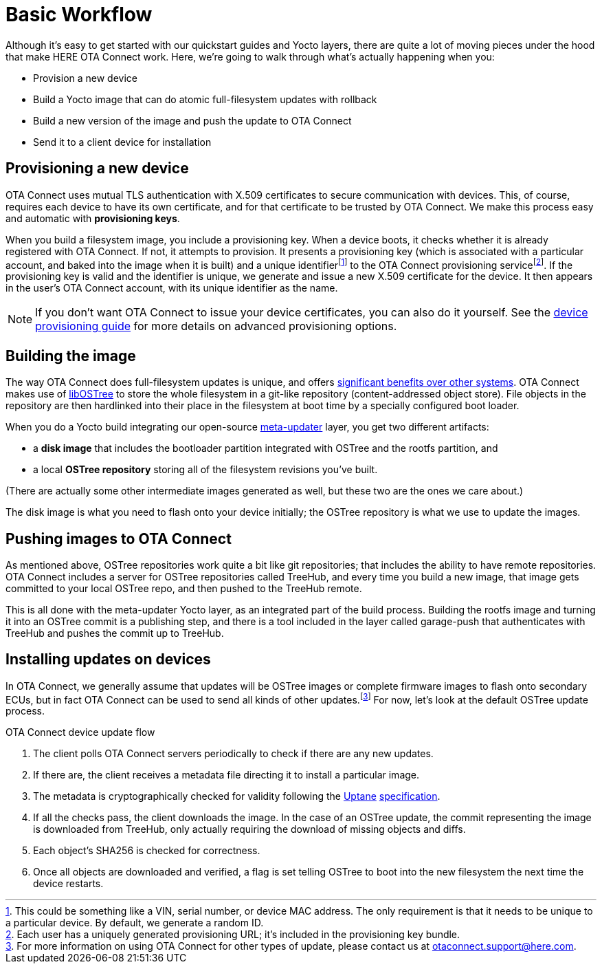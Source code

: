 = Basic Workflow
ifdef::env-github[]

[NOTE]
====
We recommend that you link:https://docs.ota.here.com/ota-client/latest/{docname}.html[view this article in our documentation portal]. Not all of our articles render correctly in GitHub.
====
endif::[]

:page-layout: page
:page-categories: [concepts]
:page-date: 2017-01-16 18:12:09
:page-order: 1
:icons: font

Although it's easy to get started with our quickstart guides and Yocto layers, there are quite a lot of moving pieces under the hood that make HERE OTA Connect work. Here, we're going to walk through what's actually happening when you:

* Provision a new device
* Build a Yocto image that can do atomic full-filesystem updates with rollback
* Build a new version of the image and push the update to OTA Connect
* Send it to a client device for installation

== Provisioning a new device

OTA Connect uses mutual TLS authentication with X.509 certificates to secure communication with devices. This, of course, requires each device to have its own certificate, and for that certificate to be trusted by OTA Connect. We make this process easy and automatic with *provisioning keys*.

When you build a filesystem image, you include a provisioning key. When a device boots, it checks whether it is already registered with OTA Connect. If not, it attempts to provision. It presents a provisioning key (which is associated with a particular account, and baked into the image when it is built) and a unique identifierfootnote:[This could be something like a VIN, serial number, or device MAC address. The only requirement is that it needs to be unique to a particular device. By default, we generate a random ID.] to the OTA Connect provisioning servicefootnote:[Each user has a uniquely generated provisioning URL; it's included in the provisioning key bundle.]. If the provisioning key is valid and the identifier is unique, we generate and issue a new X.509 certificate for the device. It then appears in the user's OTA Connect account, with its unique identifier as the name.

NOTE: If you don't want OTA Connect to issue your device certificates, you can also do it yourself. See the xref:device-cred-prov-steps.adoc[device provisioning guide] for more details on advanced provisioning options.

== Building the image

The way OTA Connect does full-filesystem updates is unique, and offers xref:ostree-and-treehub.adoc#_comparing_full_filesystem_update_strategies[significant benefits over other systems]. OTA Connect makes use of link:http://ostree.readthedocs.io/en/latest/[libOSTree] to store the whole filesystem in a git-like repository (content-addressed object store). File objects in the repository are then hardlinked into their place in the filesystem at boot time by a specially configured boot loader.

When you do a Yocto build integrating our open-source link:https://github.com/advancedtelematic/meta-updater[meta-updater] layer, you get two different artifacts:

* a *disk image* that includes the bootloader partition integrated with OSTree and the rootfs partition, and
* a local *OSTree repository* storing all of the filesystem revisions you've built.

(There are actually some other intermediate images generated as well, but these two are the ones we care about.)

The disk image is what you need to flash onto your device initially; the OSTree repository is what we use to update the images.

== Pushing images to OTA Connect

As mentioned above, OSTree repositories work quite a bit like git repositories; that includes the ability to have remote repositories. OTA Connect includes a server for OSTree repositories called TreeHub, and every time you build a new image, that image gets committed to your local OSTree repo, and then pushed to the TreeHub remote.

This is all done with the meta-updater Yocto layer, as an integrated part of the build process. Building the rootfs image and turning it into an OSTree commit is a publishing step, and there is a tool included in the layer called garage-push that authenticates with TreeHub and pushes the commit up to TreeHub.

== Installing updates on devices

In OTA Connect, we generally assume that updates will be OSTree images or complete firmware images to flash onto secondary ECUs, but in fact OTA Connect can be used to send all kinds of other updates.footnote:[For more information on using OTA Connect for other types of update, please contact us at link:mailto:otaconnect.support@here.com[otaconnect.support@here.com].] For now, let's look at the default OSTree update process.

.OTA Connect device update flow
****
. The client polls OTA Connect servers periodically to check if there are any new updates.
. If there are, the client receives a metadata file directing it to install a particular image.
. The metadata is cryptographically checked for validity following the https://uptane.github.io[Uptane] https://uptane.github.io/uptane-standard/uptane-standard.html[specification].
. If all the checks pass, the client downloads the image. In the case of an OSTree update, the commit representing the image is downloaded from TreeHub, only actually requiring the download of missing objects and diffs.
. Each object's SHA256 is checked for correctness.
. Once all objects are downloaded and verified, a flag is set telling OSTree to boot into the new filesystem the next time the device restarts.
****



